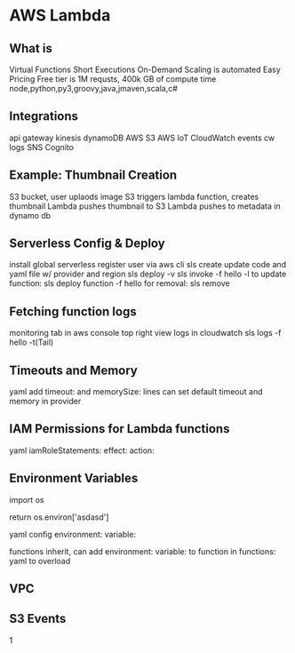 * AWS Lambda
** What is
   Virtual Functions
   Short Executions
   On-Demand
   Scaling is automated
   Easy Pricing
   Free tier is 1M requsts, 400k GB of compute time
   node,python,py3,groovy,java,jmaven,scala,c#
** Integrations
   api gateway
   kinesis
   dynamoDB
   AWS S3
   AWS IoT
   CloudWatch events
   cw logs
   SNS
   Cognito
** Example: Thumbnail Creation
   S3 bucket, user uplaods image
   S3 triggers lambda function, creates thumbnail
   Lambda pushes thumbnail to S3
   Lambda pushes to metadata in dynamo db
** Serverless Config & Deploy
   install global serverless
   register user via aws cli
   sls create
   update code and yaml file w/ provider and region
   sls deploy -v
   sls invoke -f hello -l
   to update function: sls deploy function -f hello
   for removal: sls remove
   
** Fetching function logs
   monitoring tab in aws console
   top right view logs in cloudwatch
   sls logs -f hello -t(Tail)
   
** Timeouts and Memory
   yaml add timeout: and memorySize: lines
   can set default timeout and memory in provider

** IAM Permissions for Lambda functions
   yaml iamRoleStatements:
   effect:
   action:
** Environment Variables
   import os

   return os.environ['asdasd']

   yaml config environment: variable:

   functions inherit, can add environment: variable: to function in functions: yaml to overload

** VPC
** S3 Events
   1
